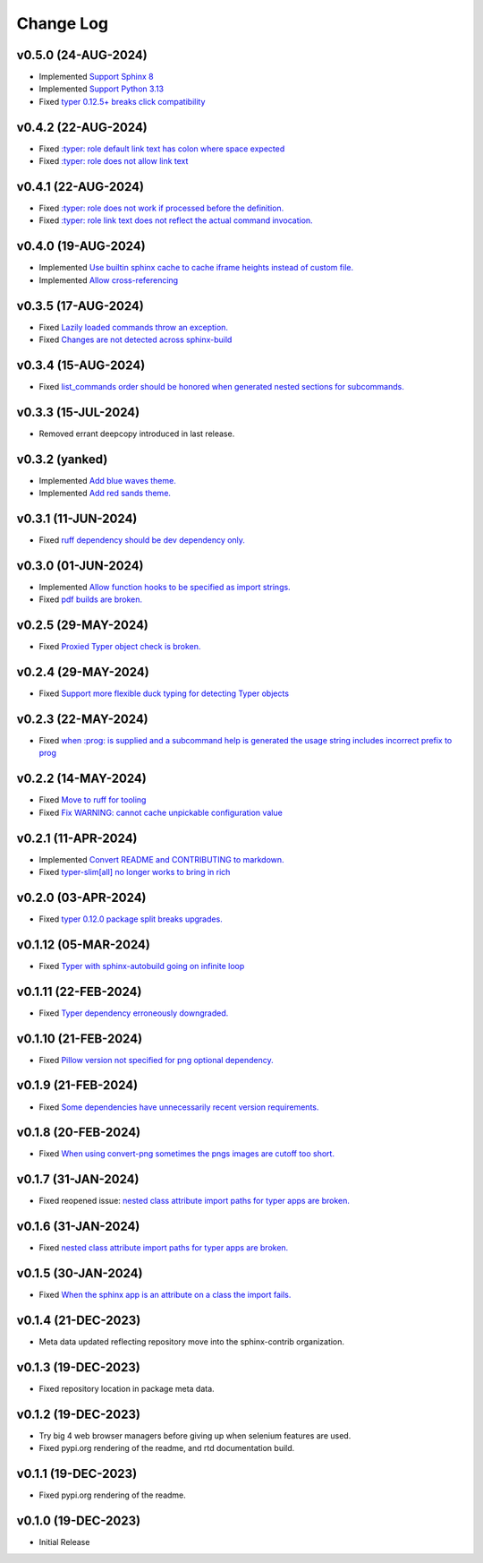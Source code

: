 ==========
Change Log
==========

v0.5.0 (24-AUG-2024)
====================

* Implemented `Support Sphinx 8 <https://github.com/sphinx-contrib/typer/issues/45>`_
* Implemented `Support Python 3.13 <https://github.com/sphinx-contrib/typer/issues/44>`_
* Fixed `typer 0.12.5+ breaks click compatibility <https://github.com/sphinx-contrib/typer/issues/43>`_

v0.4.2 (22-AUG-2024)
====================

* Fixed `:typer: role default link text has colon where space expected <https://github.com/sphinx-contrib/typer/issues/42>`_
* Fixed `:typer: role does not allow link text <https://github.com/sphinx-contrib/typer/issues/41>`_

v0.4.1 (22-AUG-2024)
====================

* Fixed `:typer: role does not work if processed before the definition. <https://github.com/sphinx-contrib/typer/issues/40>`_
* Fixed `:typer: role link text does not reflect the actual command invocation. <https://github.com/sphinx-contrib/typer/issues/39>`_

v0.4.0 (19-AUG-2024)
====================

* Implemented `Use builtin sphinx cache to cache iframe heights instead of custom file. <https://github.com/sphinx-contrib/typer/issues/38>`_
* Implemented `Allow cross-referencing <https://github.com/sphinx-contrib/typer/issues/34>`_

v0.3.5 (17-AUG-2024)
====================

* Fixed `Lazily loaded commands throw an exception. <https://github.com/sphinx-contrib/typer/issues/37>`_
* Fixed `Changes are not detected across sphinx-build <https://github.com/sphinx-contrib/typer/issues/35>`_

v0.3.4 (15-AUG-2024)
====================

* Fixed `list_commands order should be honored when generated nested sections for subcommands. <https://github.com/sphinx-contrib/typer/issues/36>`_

v0.3.3 (15-JUL-2024)
====================

* Removed errant deepcopy introduced in last release.

v0.3.2 (yanked)
===============

* Implemented `Add blue waves theme. <https://github.com/sphinx-contrib/typer/issues/31>`_
* Implemented `Add red sands theme. <https://github.com/sphinx-contrib/typer/issues/30>`_

v0.3.1 (11-JUN-2024)
====================

* Fixed `ruff dependency should be dev dependency only. <https://github.com/sphinx-contrib/typer/issues/29>`_

v0.3.0 (01-JUN-2024)
====================

* Implemented `Allow function hooks to be specified as import strings. <https://github.com/sphinx-contrib/typer/issues/28>`_
* Fixed `pdf builds are broken. <https://github.com/sphinx-contrib/typer/issues/27>`_


v0.2.5 (29-MAY-2024)
====================

* Fixed `Proxied Typer object check is broken. <https://github.com/sphinx-contrib/typer/issues/26>`_

v0.2.4 (29-MAY-2024)
====================

* Fixed `Support more flexible duck typing for detecting Typer objects <https://github.com/sphinx-contrib/typer/issues/25>`_

v0.2.3 (22-MAY-2024)
====================

* Fixed `when :prog: is supplied and a subcommand help is generated the usage string includes incorrect prefix to prog <https://github.com/sphinx-contrib/typer/issues/24>`_

v0.2.2 (14-MAY-2024)
====================

* Fixed `Move to ruff for tooling <https://github.com/sphinx-contrib/typer/issues/22>`_
* Fixed `Fix WARNING: cannot cache unpickable configuration value <https://github.com/sphinx-contrib/typer/issues/21>`_

v0.2.1 (11-APR-2024)
====================

* Implemented `Convert README and CONTRIBUTING to markdown. <https://github.com/sphinx-contrib/typer/issues/20>`_
* Fixed `typer-slim[all] no longer works to bring in rich <https://github.com/sphinx-contrib/typer/issues/19>`_

v0.2.0 (03-APR-2024)
====================

* Fixed `typer 0.12.0 package split breaks upgrades. <https://github.com/sphinx-contrib/typer/issues/18>`_

v0.1.12 (05-MAR-2024)
=====================

* Fixed `Typer with sphinx-autobuild going on infinite loop <https://github.com/sphinx-contrib/typer/issues/17>`_

v0.1.11 (22-FEB-2024)
=====================

* Fixed `Typer dependency erroneously downgraded. <https://github.com/sphinx-contrib/typer/issues/15>`_

v0.1.10 (21-FEB-2024)
=====================

* Fixed `Pillow version not specified for png optional dependency. <https://github.com/sphinx-contrib/typer/issues/14>`_

v0.1.9 (21-FEB-2024)
====================

* Fixed `Some dependencies have unnecessarily recent version requirements. <https://github.com/sphinx-contrib/typer/issues/13>`_

v0.1.8 (20-FEB-2024)
====================

* Fixed `When using convert-png sometimes the pngs images are cutoff too short. <https://github.com/sphinx-contrib/typer/issues/12>`_

v0.1.7 (31-JAN-2024)
====================

* Fixed reopened issue: `nested class attribute import paths for typer apps are broken. <https://github.com/sphinx-contrib/typer/issues/11>`_

v0.1.6 (31-JAN-2024)
====================

* Fixed `nested class attribute import paths for typer apps are broken. <https://github.com/sphinx-contrib/typer/issues/11>`_


v0.1.5 (30-JAN-2024)
====================

* Fixed `When the sphinx app is an attribute on a class the import fails. <https://github.com/sphinx-contrib/typer/issues/10>`_

v0.1.4 (21-DEC-2023)
====================

* Meta data updated reflecting repository move into the sphinx-contrib organization.

v0.1.3 (19-DEC-2023)
====================

* Fixed repository location in package meta data.

v0.1.2 (19-DEC-2023)
====================

* Try big 4 web browser managers before giving up when selenium features are used.
* Fixed pypi.org rendering of the readme, and rtd documentation build.

v0.1.1 (19-DEC-2023)
====================

* Fixed pypi.org rendering of the readme.

v0.1.0 (19-DEC-2023)
====================

* Initial Release
